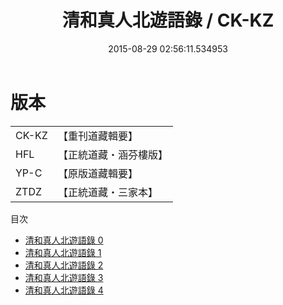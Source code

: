 #+TITLE: 清和真人北遊語錄 / CK-KZ

#+DATE: 2015-08-29 02:56:11.534953
* 版本
 |     CK-KZ|【重刊道藏輯要】|
 |       HFL|【正統道藏・涵芬樓版】|
 |      YP-C|【原版道藏輯要】|
 |      ZTDZ|【正統道藏・三家本】|
目次
 - [[file:KR5g0119_000.txt][清和真人北遊語錄 0]]
 - [[file:KR5g0119_001.txt][清和真人北遊語錄 1]]
 - [[file:KR5g0119_002.txt][清和真人北遊語錄 2]]
 - [[file:KR5g0119_003.txt][清和真人北遊語錄 3]]
 - [[file:KR5g0119_004.txt][清和真人北遊語錄 4]]
